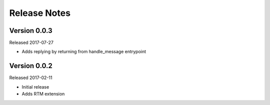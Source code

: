 Release Notes
=============

Version 0.0.3
-------------

Released 2017-07-27

* Adds replying by returning from handle_message entrypoint


Version 0.0.2
-------------

Released 2017-02-11

* Initial release
* Adds RTM extension
